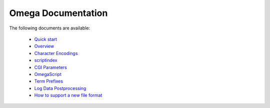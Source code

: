 ===================
Omega Documentation
===================

The following documents are available:

 * `Quick start <quickstart.html>`_
 * `Overview <overview.html>`_
 * `Character Encodings <encodings.html>`_
 * `scriptindex <scriptindex.html>`_
 * `CGI Parameters <cgiparams.html>`_
 * `OmegaScript <omegascript.html>`_
 * `Term Prefixes <termprefixes.html>`_
 * `Log Data Postprocessing <postprocessing.html>`_
 * `How to support a new file format <newformat.html>`_
